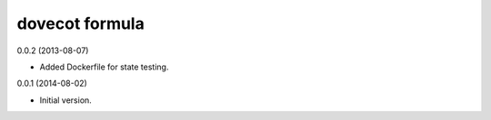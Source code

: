dovecot formula
===============

0.0.2 (2013-08-07)

- Added Dockerfile for state testing.

0.0.1 (2014-08-02)

- Initial version.

